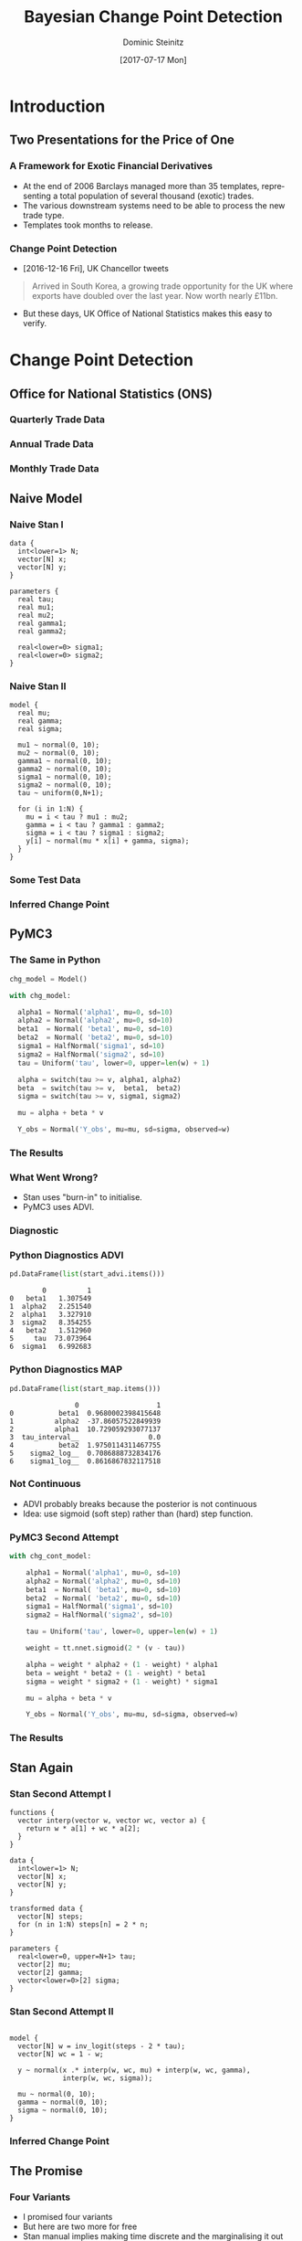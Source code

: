 #+OPTIONS: d:(not "BLOG")
#+EXCLUDE_TAGS: presentation

#+BEGIN_SRC emacs-lisp :exports none
;; make org mode allow eval of some langs
(org-babel-do-load-languages
 'org-babel-load-languages
 '((emacs-lisp . t)
   (python . t)
   (haskell . t)
   (R . t)))
#+END_SRC

#+RESULTS:
: ((emacs-lisp . t) (python . t) (haskell . t) (R . t))

#+TITLE:     Bayesian Change Point Detection
#+AUTHOR:    Dominic Steinitz
#+EMAIL:     dominic@steinitz.org
#+DATE:      [2017-07-17 Mon]
#+DESCRIPTION: Bayesian change point analysis of UK / South Korea trade statistics
#+LANGUAGE:  en
#+BEAMER_THEME: Frankfurt [height=20pt]
#+OPTIONS:   H:3
#+LATEX_HEADER: \RequirePackage{fancyvrb}
#+LATEX_HEADER: \DefineVerbatimEnvironment{verbatim}{Verbatim}{fontsize=\scriptsize}


* Introduction

** Two Presentations for the Price of One
*** A Framework for Exotic Financial Derivatives

 * At the end of 2006 Barclays managed more than 35 templates,
   representing a total population of several thousand (exotic)
   trades.
 * The various downstream systems need to be able to process the new
   trade type.
 * Templates took months to release.

*** Change Point Detection

 * [2016-12-16 Fri], UK Chancellor tweets

#+BEGIN_QUOTE
Arrived in South Korea, a growing trade opportunity for
the UK where exports have doubled over the last year.
Now worth nearly £11bn.
#+END_QUOTE

 * But these days, UK Office of National Statistics makes this easy to
   verify.


* Change Point Detection
** Office for National Statistics (ONS)

*** Quarterly Trade Data

#+BEGIN_SRC R :exports none :session R-session
library(rstan)
library(zoo)
library(ggplot2)

library(coda)

ukstats <- "https://www.ons.gov.uk"
bop <- "economy/nationalaccounts/balanceofpayments"
ds <- "datasets/tradeingoodsmretsallbopeu2013timeseriesspreadsheet/current/mret.csv"

mycsv <- read.csv(paste(ukstats,"file?uri=",bop,ds,sep="/"),stringsAsFactors=FALSE)

ns <- which(grepl("Korea", names(mycsv)))
length(ns)
names(mycsv[ns[1]])
names(mycsv[ns[2]])
names(mycsv[ns[3]])

korean <- mycsv[grepl("Korea", names(mycsv))]
imports <- korean[grepl("Imports", names(korean))]
exports <- korean[grepl("Exports", names(korean))]
balance <- korean[grepl("Balance", names(korean))]

df <- data.frame(mycsv[grepl("Title", names(mycsv))],
                 imports,
                 exports,
                 balance)
colnames(df) <- c("Title", "Imports", "Exports", "Balance")

startQ <- which(grepl("1998 Q1",df$Title))
endQ <- which(grepl("2017 Q1",df$Title))
dfQ <- df[startQ:endQ,]

tab <- data.frame(kr=as.numeric(dfQ$Exports),
                  krLabs=as.numeric(as.Date(as.yearqtr(dfQ$Title,format='%Y Q%q'))))

ggplot(tab, aes(x=as.Date(tab$krLabs), y=tab$kr)) + geom_line() +
    theme(legend.position="bottom") +
    ggtitle("Goods Exports UK / South Korea (Quarterly)") +
    theme(plot.title = element_text(hjust = 0.5)) +
    xlab("Date") +
    ylab("Value (£m)")

ggsave("diagrams/quarterly.png")
#+END_SRC

#+RESULTS:

#+BEGIN_center
#+ATTR_LATEX: :height 0.85\textheight
[[./diagrams/quarterly.png]]
#+END_center

*** Annual Trade Data

#+BEGIN_SRC R :exports none :session R-session
startY <- grep("^1998$",df$Title)
endY <- grep("^2016$",df$Title)
dfYear <- df[startY:endY,]

tabY <- data.frame(kr=as.numeric(dfYear$Exports),
                   krLabs=as.numeric(dfYear$Title))

ggplot(tabY, aes(x=tabY$krLabs, y=tabY$kr)) + geom_line() +
    theme(legend.position="bottom") +
    ggtitle("Goods Exports UK / South Korea (Annual)") +
    theme(plot.title = element_text(hjust = 0.5)) +
    xlab("Date") +
    ylab("Value (£m)")

ggsave("diagrams/annual.png")
#+END_SRC

#+RESULTS:

#+BEGIN_center
#+ATTR_LATEX: :height 0.85\textheight
[[./diagrams/annual.png]]
#+END_center

*** Monthly Trade Data

#+BEGIN_SRC R :exports none :session R-session
startM <- grep("1998 JAN",df$Title)
endM <- grep("2017 APR",df$Title)
dfMonth <- df[startM:endM,]

tabM <- data.frame(kr=as.numeric(dfMonth$Exports),
                   krLabs=as.numeric(as.Date(as.yearmon(dfMonth$Title,format='%Y %B'))))

ggplot(tabM, aes(x=as.Date(tabM$krLabs), y=tabM$kr)) + geom_line() +
    theme(legend.position="bottom") +
    ggtitle("Goods Exports UK / South Korea (Monthly)") +
    theme(plot.title = element_text(hjust = 0.5)) +
    xlab("Date") +
    ylab("Value (£m)")

ggsave("diagrams/monthly.png")
#+END_SRC

#+RESULTS:

#+BEGIN_center
#+ATTR_LATEX: :height 0.85\textheight
[[./diagrams/monthly.png]]
#+END_center

** Naive Model

*** Naive Stan I

#+BEGIN_SRC :exports code
data {
  int<lower=1> N;
  vector[N] x;
  vector[N] y;
}

parameters {
  real tau;
  real mu1;
  real mu2;
  real gamma1;
  real gamma2;

  real<lower=0> sigma1;
  real<lower=0> sigma2;
}
#+END_SRC

*** Naive Stan II

#+BEGIN_SRC :exports code
model {
  real mu;
  real gamma;
  real sigma;

  mu1 ~ normal(0, 10);
  mu2 ~ normal(0, 10);
  gamma1 ~ normal(0, 10);
  gamma2 ~ normal(0, 10);
  sigma1 ~ normal(0, 10);
  sigma2 ~ normal(0, 10);
  tau ~ uniform(0,N+1);

  for (i in 1:N) {
    mu = i < tau ? mu1 : mu2;
    gamma = i < tau ? gamma1 : gamma2;
    sigma = i < tau ? sigma1 : sigma2;
    y[i] ~ normal(mu * x[i] + gamma, sigma);
  }
}
#+END_SRC

*** Some Test Data

#+BEGIN_SRC R :exports none :session LR-session
library(rstan)
library(ggplot2)

x <- c(1:100)
set.seed(42)
z1 <- rnorm(50,0.0,2.1)
z2 <- rnorm(50,0.0,2.2)
mu1 <- 1.0
mu2 <- 2.0
gamma1 <- 10.0
gamma2 <- -40.0
y1 <- mu1 * x[1:50] + gamma1 + z1
y2 <- mu2 * x[51:100] + gamma2 + z2
y <- c(y1,y2)

test_df <- as.data.frame(x)
test_df$y = y

write.csv(test_df, file="data/test-data.csv")

ggplot(test_df, aes(x=x, y=y)) + geom_line() +
    theme(legend.position="bottom") +
    ggtitle("Test Data") +
    theme(plot.title = element_text(hjust = 0.5)) +
    xlab("Independent") +
    ylab("Dependent")

ggsave("diagrams/test-data.png")
#+END_SRC

#+RESULTS:

#+BEGIN_center
#+ATTR_LATEX: :height 0.85\textheight
[[./diagrams/test-data.png]]
#+END_center

*** Inferred Change Point

#+BEGIN_SRC R :exports none :session LR-session
fitMN <- stan(
    file = "lr-changepoint-naive.stan",
    data = list(x = x, y = y, N = length(y)),
    chains = 4,
    warmup = 1000,
    iter = 2000,
    cores = 4,
    refresh = 500,
    seed=42
)

chain_df <- as.data.frame(extract(fitMN))
ggplot(data=chain_df, aes(chain_df$tau)) + geom_histogram(breaks=seq(0, length(y)))

ggsave("diagrams/naive-tau-hist.png")
#+END_SRC

#+RESULTS:

#+BEGIN_center
#+ATTR_LATEX: :height 0.85\textheight
[[./diagrams/naive-tau-hist.png]]
#+END_center

** PyMC3

*** The Same in Python

#+BEGIN_SRC python :exports none :session py3-lr-session
  from pymc3 import Model, Normal, HalfNormal

  from pymc3 import NUTS, sample

  from pymc3 import Uniform

  from pymc3.math import switch

  import matplotlib.pyplot as plt

  from pymc3 import gelman_rubin

  from pymc3 import plot_posterior

  import theano.tensor as tt

  import pandas as pd

  df = pd.read_csv("data/test-data.csv")

  v = df["x"].tolist()
  w = df["y"].tolist()
#+END_SRC

#+RESULTS:

#+BEGIN_SRC python :exports both :session py3-lr-session
  chg_model = Model()

  with chg_model:
    
    alpha1 = Normal('alpha1', mu=0, sd=10)
    alpha2 = Normal('alpha2', mu=0, sd=10)
    beta1  = Normal( 'beta1', mu=0, sd=10)
    beta2  = Normal( 'beta2', mu=0, sd=10)
    sigma1 = HalfNormal('sigma1', sd=10)
    sigma2 = HalfNormal('sigma2', sd=10)
    tau = Uniform('tau', lower=0, upper=len(w) + 1)
    
    alpha = switch(tau >= v, alpha1, alpha2)
    beta  = switch(tau >= v,  beta1,  beta2)
    sigma = switch(tau >= v, sigma1, sigma2)
    
    mu = alpha + beta * v
    
    Y_obs = Normal('Y_obs', mu=mu, sd=sigma, observed=w)
#+END_SRC

#+RESULTS:

#+BEGIN_SRC python :exports none :session py3-lr-session
  with chg_model:
    trace = sample()

  from pymc3 import traceplot

  traceplot(trace);

  plt.savefig("diagrams/naive-py3.png")
#+END_SRC

#+RESULTS:

*** The Results

#+BEGIN_center
#+ATTR_LATEX: :height 0.85\textheight
[[./diagrams/naive-py3.png]]
#+END_center

*** What Went Wrong?
:PRESENTATION:
 * Stan uses "burn-in" to initialise.
 * PyMC3 uses ADVI.
:END:
:BLOG:
Variational inference (VI) is a scalable technique for approximate
Bayesian inference. Automatic differentiation variational inference
(ADVI) is a way of automating VI so that all that is needed is the
model and the data.
:END:


*** Diagnostic

#+BEGIN_SRC R :exports none :session LR-session
library(bayesplot)
posterior2 <- extract(fitMN, inc_warmup = TRUE, permuted = FALSE)
color_scheme_set("mix-blue-pink")

p <- mcmc_trace(posterior2,  pars = c("mu1", "mu2", "tau"), n_warmup = 1000,
                facet_args = list(nrow = 3, labeller = label_parsed))
p + facet_text(size = 15)
ggsave("diagrams/naive-R-diagnostics.png")
#+END_SRC

#+RESULTS:

#+BEGIN_center
#+ATTR_LATEX: :height 0.85\textheight
[[./diagrams/naive-R-diagnostics.png]]
#+END_center

*** Python Diagnostics ADVI

#+BEGIN_SRC python :exports none :session py3-lr-session
from pymc3 import init_nuts

with chg_model:
  #MAP
  start_map, nuts_step = init_nuts(init='MAP')
  #ADVI
  start_advi, nuts_step = init_nuts(init='ADVI')
#+END_SRC

#+BEGIN_SRC python :exports both :session py3-lr-session
  pd.DataFrame(list(start_advi.items()))
#+END_SRC

#+RESULTS:
:         0          1
: 0   beta1   1.307549
: 1  alpha2   2.251540
: 2  alpha1   3.327910
: 3  sigma2   8.354255
: 4   beta2   1.512960
: 5     tau  73.073964
: 6  sigma1   6.992683

*** Python Diagnostics MAP

#+BEGIN_SRC python :exports both :session py3-lr-session
  pd.DataFrame(list(start_map.items()))
#+END_SRC

#+RESULTS:
:                 0                   1
: 0           beta1  0.9680002398415648
: 1          alpha2  -37.86057522849939
: 2          alpha1  10.729059293077137
: 3  tau_interval__                 0.0
: 4           beta2  1.9750114311467755
: 5    sigma2_log__  0.7086888732834176
: 6    sigma1_log__  0.8616867832117518

*** Not Continuous

 * ADVI probably breaks because the posterior is not continuous
 * Idea: use sigmoid (soft step) rather than (hard) step function.

#+BEGIN_SRC python :exports none :session py3-lr-session
import numpy as np
from scipy.stats import logistic

x = np.arange(-5, 5, 0.1);
u = logistic.cdf(1*x)
v = logistic.cdf(3*x)
y = logistic.cdf(2*x)
z = 0.5 * (np.sign(x) + 1)
plt.plot(x, y, 'r', linewidth=5)
plt.plot(x, z, 'g', linewidth=5)
plt.plot(x, u, 'b', linewidth=5)
plt.plot(x, v, 'y', linewidth=5)

plt.savefig("diagrams/sigmoid.png")
#+END_SRC

#+RESULTS:

#+BEGIN_center
#+ATTR_LATEX: :height 0.5\textheight
[[./diagrams/sigmoid.png]]
#+END_center

*** PyMC3 Second Attempt

#+BEGIN_SRC python :exports none :session py3-lr-session
chg_cont_model = Model()
#+END_SRC

#+BEGIN_SRC python :exports code :session py3-lr-session
with chg_cont_model:
    
    alpha1 = Normal('alpha1', mu=0, sd=10)
    alpha2 = Normal('alpha2', mu=0, sd=10)
    beta1  = Normal( 'beta1', mu=0, sd=10)
    beta2  = Normal( 'beta2', mu=0, sd=10)
    sigma1 = HalfNormal('sigma1', sd=10)
    sigma2 = HalfNormal('sigma2', sd=10)
    
    tau = Uniform('tau', lower=0, upper=len(w) + 1)
    
    weight = tt.nnet.sigmoid(2 * (v - tau))
    
    alpha = weight * alpha2 + (1 - weight) * alpha1
    beta = weight * beta2 + (1 - weight) * beta1
    sigma = weight * sigma2 + (1 - weight) * sigma1
    
    mu = alpha + beta * v
    
    Y_obs = Normal('Y_obs', mu=mu, sd=sigma, observed=w)
#+END_SRC

#+RESULTS:

#+BEGIN_SRC python :exports none :session py3-lr-session
  with chg_cont_model:
    
    trace = sample()

  from pymc3 import traceplot

  traceplot(trace);

  plt.savefig("diagrams/cont-py3.png")
#+END_SRC

#+RESULTS:

*** The Results

#+BEGIN_center
#+ATTR_LATEX: :height 0.85\textheight
[[./diagrams/cont-py3.png]]
#+END_center


** Stan Again

*** Stan Second Attempt I

#+BEGIN_SRC :exports code
functions {
  vector interp(vector w, vector wc, vector a) {
    return w * a[1] + wc * a[2];
  }
}

data {
  int<lower=1> N;
  vector[N] x;
  vector[N] y;
}

transformed data {
  vector[N] steps;
  for (n in 1:N) steps[n] = 2 * n;
}

parameters {
  real<lower=0, upper=N+1> tau;
  vector[2] mu;
  vector[2] gamma;
  vector<lower=0>[2] sigma;
}
#+END_SRC

*** Stan Second Attempt II

#+BEGIN_SRC :exports code

model {
  vector[N] w = inv_logit(steps - 2 * tau);
  vector[N] wc = 1 - w;

  y ~ normal(x .* interp(w, wc, mu) + interp(w, wc, gamma),
             interp(w, wc, sigma));

  mu ~ normal(0, 10);
  gamma ~ normal(0, 10);
  sigma ~ normal(0, 10);
}
#+END_SRC

*** Inferred Change Point

#+BEGIN_SRC R :exports none :session LR-session
fitMC <- stan(
    file = "lr-changepoint-cont.stan",
    data = list(x = x, y = y, N = length(y)),
    chains = 4,
    warmup = 1000,
    iter = 2000,
    cores = 4,
    refresh = 500,
    seed=42
)

chain_cont_df <- as.data.frame(extract(fitMC))
ggplot(data=chain_cont_df, aes(chain_cont_df$tau)) + geom_histogram(breaks=seq(0, length(y)))

ggsave("diagrams/cont-tau-hist.png")
#+END_SRC

#+RESULTS:

#+BEGIN_center
#+ATTR_LATEX: :height 0.85\textheight
[[./diagrams/naive-tau-hist.png]]
#+END_center


** The Promise

*** Four Variants

 * I promised four variants
 * But here are two more for free
 * Stan manual implies making time discrete and the marginalising it
   out
 * [[https://pymc-devs.github.io/pymc3/notebooks/getting_started.html#Case-study-2:-Coal-mining-disasters][PyMC3 documentation]] also implies making time discrete but using
   Metropolis-Hastings for this variable rather than NUTS


** Back to the Real World

*** Finally, Did UK / South Korea Change?

#+BEGIN_SRC R :exports none :session R-session
fitMCK <- stan(
    file = "lr-changepoint-cont.stan",
    data = list(x = XM$krLabs, y = yM, N = length(yM)),
    chains = 4,
    warmup = 1000,
    iter = 2000,
    cores = 4,
    refresh = 500,
    seed=42
)

chain_cont_df <- as.data.frame(extract(fitMCK))
ggplot(data=chain_cont_df, aes(chain_cont_df$tau)) + geom_histogram(breaks=seq(0, length(yM)))

ggsave("diagrams/kr-cont-tau-hist.png")
#+END_SRC

#+RESULTS:

#+BEGIN_center
#+ATTR_LATEX: :height 0.85\textheight
[[./diagrams/kr-cont-tau-hist.png]]
#+END_center

*** Where Precisely?

#+BEGIN_SRC R :exports none :session R-session
histData <- hist(extract(fitMCK)$tau,plot=FALSE,breaks=c(seq(0,length(yM)+1,1)))
histData$counts

min_indexes = which(diff(  sign(diff( c(0,histData$counts,0)))) == 2)
max_indexes = which(diff(  sign(diff( c(0,histData$counts,0)))) == -2)
modeData = data.frame(x=1:length(histData$counts),y=histData$counts)
min_locs = modeData[min_indexes,]
max_locs = modeData[max_indexes,]
png("diagrams/kr-cont-modes.png")
plot(modeData$y, type="l")
points( min_locs, col="red", pch=19, cex=1  )
points( max_locs, col="green", pch=19, cex=1  )
dev.off()
#+END_SRC

#+RESULTS:
: 2

#+BEGIN_SRC R :exports results :session R-session
  max_locs
#+END_SRC

#+RESULTS:
| 125 |  447 |
| 167 | 1051 |
| 226 |  490 |
| 230 |   88 |
| 233 |  190 |

*** Fitting the Model

#+BEGIN_SRC R :exports results :session R-session
  N <- length(yM)
  M <- max_locs$x[2]

  fite <- stan(file = 'LR.stan',
               data = list(N = M, K = ncol(XM), y = yM[1:M], X = XM[1:M,]),
               pars=c("beta", "sigma"),
               chains=3,
               cores=3,
               iter=3000,
               warmup=1000,
               refresh=-1)

  se <- extract(fite, pars = c("beta", "sigma"), permuted=TRUE)
  estCovParamsE <- colMeans(se$beta)

  fitl <- stan(file = 'LR.stan',
               data = list(N = N-M, K = ncol(XM), y = yM[(M+1):N], X = XM[(M+1):N,]),
               pars=c("beta", "sigma"),
               chains=3,
               cores=3,
               iter=3000,
               warmup=1000,
               refresh=-1)

  sl <- extract(fitl, pars = c("beta", "sigma"), permuted=TRUE)
  estCovParamsL <- colMeans(sl$beta)

  linRegPredsE <- data.matrix(XM) %*% estCovParamsE
  linRegPredsL <- data.matrix(XM) %*% estCovParamsL

  ggplot(tabM, aes(x=as.Date(tabM$krLabs), y=tabM$kr)) +
      geom_line(aes(x = as.Date(tabM$krLabs), y = tabM$kr, col = "Actual")) +
      geom_line(data=tabM[1:M,], aes(x = as.Date(tabM$krLabs[1:M]), y = linRegPredsE[(1:M),1], col = "Fit (Before FTA)")) +
      geom_line(data=tabM[(M+1):N,], aes(x = as.Date(tabM$krLabs[(M+1):N]), y = linRegPredsL[((M+1):N),1], col = "Fit (After FTA)")) +
      theme(legend.position="bottom") +
      ggtitle("Goods Exports UK / South Korea (Monthly)") +
      theme(plot.title = element_text(hjust = 0.5)) +
      xlab("Date") +
      ylab("Value (£m)")
#+END_SRC

#+RESULTS:

#+BEGIN_SRC R :exports results :session R-session
  ggsave("diagrams/kr-fit.png")
#+END_SRC

#+RESULTS:

#+BEGIN_center
#+ATTR_LATEX: :height 0.85\textheight
[[./diagrams/kr-fit.png]]
#+END_center

* Framework for Exotic Derivatives

** Section

*** What is an Option

An option or derivative is a contract giving the owner the right, but
not the obligation, to buy (call) or sell (put) an underlying asset at
a specified price (aka the strike), on or before a specified date.

**** Mathematically
$$
c = (x - k)^+ \quad p = (k - x)^+
$$

**** In Haskell
#+BEGIN_SRC haskell :export code :session hask
call k x = max (x - k) 0
put k x = max (k - x) 0
#+END_SRC

#+RESULTS:




